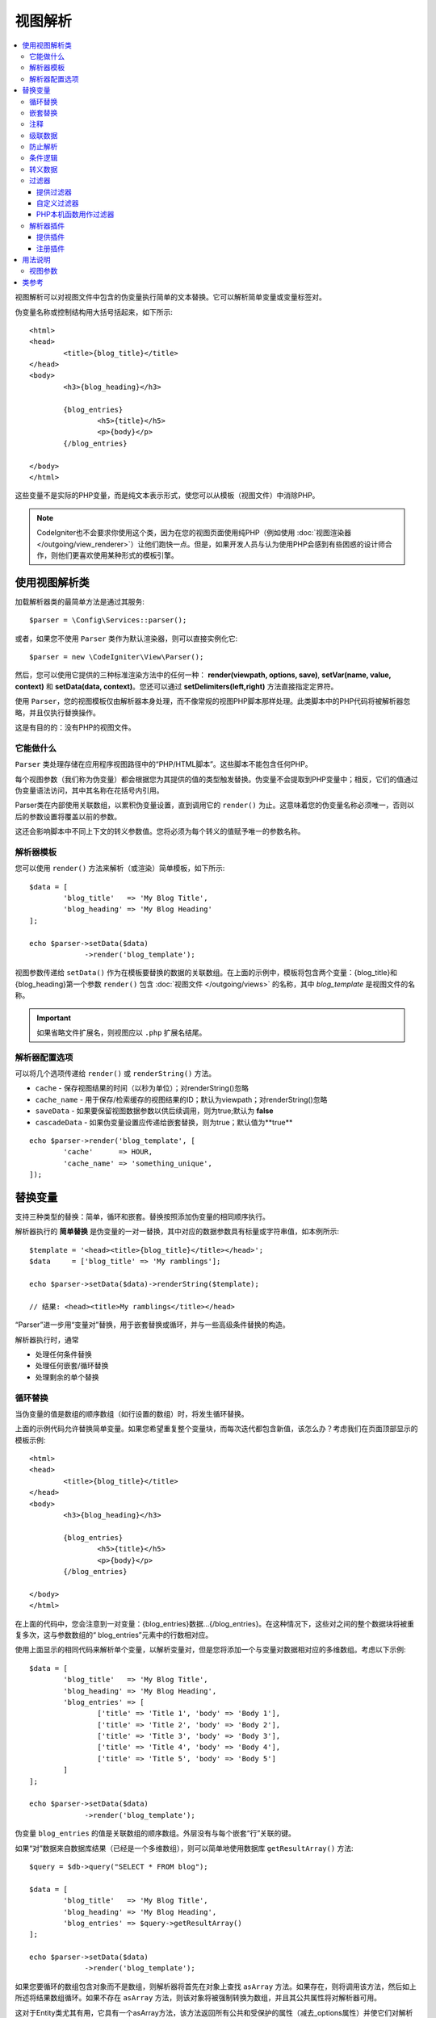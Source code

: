 ###########
视图解析
###########

.. contents::
    :local:
    :depth: 3

视图解析可以对视图文件中包含的伪变量执行简单的文本替换。它可以解析简单变量或变量标签对。

伪变量名称或控制结构用大括号括起来，如下所示::

	<html>
	<head>
		<title>{blog_title}</title>
	</head>
	<body>
		<h3>{blog_heading}</h3>

		{blog_entries}
			<h5>{title}</h5>
			<p>{body}</p>
		{/blog_entries}

	</body>
	</html>

这些变量不是实际的PHP变量，而是纯文本表示形式，使您可以从模板（视图文件）中消除PHP。

.. note:: CodeIgniter也不会要求你使用这个类，因为在您的视图页面使用纯PHP（例如使用 :doc:`视图渲染器 </outgoing/view_renderer>`）让他们跑快一点。但是，如果开发人员与认为使用PHP会感到有些困惑的设计师合作，则他们更喜欢使用某种形式的模板引擎。

***************************
使用视图解析类
***************************

加载解析器类的最简单方法是通过其服务::

	$parser = \Config\Services::parser();

或者，如果您不使用 ``Parser`` 类作为默认渲染器，则可以直接实例化它::

	$parser = new \CodeIgniter\View\Parser();

然后，您可以使用它提供的三种标准渲染方法中的任何一种： **render(viewpath, options, save)**, **setVar(name, value, context)** 和 **setData(data, context)**。您还可以通过 **setDelimiters(left,right)** 方法直接指定定界符。

使用 ``Parser``，您的视图模板仅由解析器本身处理，而不像常规的视图PHP脚本那样处理。此类脚本中的PHP代码将被解析器忽略，并且仅执行替换操作。

这是有目的的：没有PHP的视图文件。

它能做什么
============

``Parser`` 类处理存储在应用程序视图路径中的“PHP/HTML脚本”。这些脚本不能包含任何PHP。

每个视图参数（我们称为伪变量）都会根据您为其提供的值的类型触发替换。伪变量不会提取到PHP变量中；相反，它们的值通过伪变量语法访问，其中其名称在花括号内引用。

Parser类在内部使用关联数组，以累积伪变量设置，直到调用它的 ``render()`` 为止。这意味着您的伪变量名称必须唯一，否则以后的参数设置将覆盖以前的参数。

这还会影响脚本中不同上下文的转义参数值。您将必须为每个转义的值赋予唯一的参数名称。

解析器模板
================

您可以使用 ``render()`` 方法来解析（或渲染）简单模板，如下所示::

	$data = [
		'blog_title'   => 'My Blog Title',
		'blog_heading' => 'My Blog Heading'
	];

	echo $parser->setData($data)
	             ->render('blog_template');

视图参数传递给 ``setData()`` 作为在模板要替换的数据的关联数组。在上面的示例中，模板将包含两个变量：{blog_title}和{blog_heading}第一个参数 ``render()`` 包含 :doc:`视图文件 </outgoing/views>` 的名称，其中 *blog_template* 是视图文件的名称。

.. important:: 如果省略文件扩展名，则视图应以 ``.php`` 扩展名结尾。

解析器配置选项
============================

可以将几个选项传递给 ``render()`` 或 ``renderString()`` 方法。

-   ``cache`` - 保存视图结果的时间（以秒为单位）；对renderString()忽略
-   ``cache_name`` - 用于保存/检索缓存的视图结果的ID；默认为viewpath；对renderString()忽略
-   ``saveData`` - 如果要保留视图数据参数以供后续调用，则为true;默认为 **false**
-	``cascadeData`` - 如果伪变量设置应传递给嵌套替换，则为true；默认值为**true**

::

	echo $parser->render('blog_template', [
		'cache'      => HOUR,
		'cache_name' => 'something_unique',
	]);

***********************
替换变量
***********************

支持三种类型的替换：简单，循环和嵌套。替换按照添加伪变量的相同顺序执行。

解析器执行的 **简单替换** 是伪变量的一对一替换，其中对应的数据参数具有标量或字符串值，如本例所示::

	$template = '<head><title>{blog_title}</title></head>';
	$data     = ['blog_title' => 'My ramblings'];

	echo $parser->setData($data)->renderString($template);

	// 结果: <head><title>My ramblings</title></head>

“Parser”进一步用“变量对”替换，用于嵌套替换或循环，并与一些高级条件替换的构造。

解析器执行时，通常

-	处理任何条件替换
-	处理任何嵌套/循环替换
-	处理剩余的单个替换

循环替换
==================

当伪变量的值是数组的顺序数组（如行设置的数组）时，将发生循环替换。

上面的示例代码允许替换简单变量。如果您希望重复整个变量块，而每次迭代都包含新值，该怎么办？考虑我们在页面顶部显示的模板示例::

	<html>
	<head>
		<title>{blog_title}</title>
	</head>
	<body>
		<h3>{blog_heading}</h3>

		{blog_entries}
			<h5>{title}</h5>
			<p>{body}</p>
		{/blog_entries}

	</body>
	</html>

在上面的代码中，您会注意到一对变量：{blog_entries}数据…{/blog_entries}。在这种情况下，这些对之间的整个数据块将被重复多次，这与参数数组的“ blog_entries”元素中的行数相对应。

使用上面显示的相同代码来解析单个变量，以解析变量对，但是您将添加一个与变量对数据相对应的多维数组。考虑以下示例::

	$data = [
		'blog_title'   => 'My Blog Title',
		'blog_heading' => 'My Blog Heading',
		'blog_entries' => [
			['title' => 'Title 1', 'body' => 'Body 1'],
			['title' => 'Title 2', 'body' => 'Body 2'],
			['title' => 'Title 3', 'body' => 'Body 3'],
			['title' => 'Title 4', 'body' => 'Body 4'],
			['title' => 'Title 5', 'body' => 'Body 5']
		]
	];

	echo $parser->setData($data)
	             ->render('blog_template');

伪变量 ``blog_entries`` 的值是关联数组的顺序数组。外层没有与每个嵌套“行”关联的键。

如果“对”数据来自数据库结果（已经是一个多维数组），则可以简单地使用数据库 ``getResultArray()`` 方法::

	$query = $db->query("SELECT * FROM blog");

	$data = [
		'blog_title'   => 'My Blog Title',
		'blog_heading' => 'My Blog Heading',
		'blog_entries' => $query->getResultArray()
	];

	echo $parser->setData($data)
	             ->render('blog_template');

如果您要循环的数组包含对象而不是数组，则解析器将首先在对象上查找 ``asArray`` 方法。如果存在，则将调用该方法，然后如上所述将结果数组循环。如果不存在 ``asArray`` 方法，则该对象将被强制转换为数组，并且其公共属性将对解析器可用。

这对于Entity类尤其有用，它具有一个asArray方法，该方法返回所有公共和受保护的属性（减去_options属性）并使它们对解析器可用。

嵌套替换
====================

当伪变量的值是值的关联数组（例如数据库中的记录）时，就会发生嵌套替换::

	$data = [
		'blog_title'   => 'My Blog Title',
		'blog_heading' => 'My Blog Heading',
		'blog_entry'   => [
			'title' => 'Title 1', 'body' => 'Body 1'
		]
	];

	echo $parser->setData($data)
	             ->render('blog_template');

伪变量 ``blog_entry`` 的值是一个关联数组。在其中定义的键/值对将在该变量的变量对循环内公开。

``blog_template`` 可能适用于上述情况::

	<h1>{blog_title} - {blog_heading}</h1>
	{blog_entry}
		<div>
			<h2>{title}</h2>
			<p>{body}</p>
		</div>
	{/blog_entry}

如果您希望在“blog_entry”范围内可以访问其他伪变量，请确保将“cascadeData”选项设置为true。

注释
========

您可以通过将注释包装在 ``{#  #}`` 符号中，将注释放置在模板中，这些注释在解析过程中将被忽略和删除。

::

	{# 注释在解析过程中被删除。 #}
	{blog_entry}
		<div>
			<h2>{title}</h2>
			<p>{body}</p>
		</div>
	{/blog_entry}

级联数据
==============

通过嵌套和循环替换，您可以选择将数据对级联到内部替换中。

以下示例不受级联的影响::

	$template = '{name} lives in {location}{city} on {planet}{/location}.';

	$data = [
		'name'     => 'George',
		'location' => [ 'city' => 'Red City', 'planet' => 'Mars' ]
	];

	echo $parser->setData($data)->renderString($template);
	// 结果: George lives in Red City on Mars.

此示例根据级联给出不同的结果::

	$template = '{location}{name} lives in {city} on {planet}{/location}.';

	$data = [
		'name'     => 'George',
		'location' => [ 'city' => 'Red City', 'planet' => 'Mars' ]
	];

	echo $parser->setData($data)->renderString($template, ['cascadeData'=>false]);
	// 结果: {name} lives in Red City on Mars.

	echo $parser->setData($data)->renderString($template, ['cascadeData'=>true]);
	// 结果: George lives in Red City on Mars.

防止解析
==================

您可以使用 ``{noparse}{/noparse}`` 标记对指定页面的某些部分不进行解析。本节中的所有内容将保持原样，并且括号之间的标记不会发生任何变量替换，循环等。

::

	{noparse}
		<h1>Untouched Code</h1>
	{/noparse}

条件逻辑
=================

解析器类支持一些基本的条件语句来处理 ``if``, ``else``, 和 ``elseif`` 语法。所有 ``if`` 块必须使用 ``endif`` 标签关闭::

	{if $role=='admin'}
		<h1>Welcome, Admin!</h1>
	{endif}

在解析过程中，此简单块将转换为以下内容::

	<?php if ($role=='admin'): ?>
		<h1>Welcome, Admin!</h1>
	<?php endif ?>

if语句中使用的所有变量必须事先设置为相同的名称。除此之外，它被完全视为标准PHP条件，所有标准PHP规则都将在此处适用。你可以使用你通常会用任何比较运算符，像 ``==``, ``===``, ``!==``, ``<``, ``>``, 等。

::

	{if $role=='admin'}
		<h1>Welcome, Admin</h1>
	{elseif $role=='moderator'}
		<h1>Welcome, Moderator</h1>
	{else}
		<h1>Welcome, User</h1>
	{endif}

.. note:: 在后台，使用 **eval()** 解析条件语句，因此您必须确保注意在条件语句中使用的用户数据，否则可能会使应用程序面临安全风险。

转义数据
=============

默认情况下，所有变量替换均被转义，以帮助防止对页面进行XSS攻击。CodeIgniter的 ``esc`` 方法支持几种不同的上下文，例如常规 **html**，如果它位于HTML  **attr** ，**css** 等中。如果未指定其他内容，则将假定数据位于HTML上下文中。您可以使用 **esc** 过滤器指定使用的上下文::

	{ user_styles | esc(css) }
	<a href="{ user_link | esc(attr) }">{ title }</a>

有时候，您绝对需要使用某些东西而又不能转义。您可以通过在左括号和右括号中添加感叹号(!)来做到这一点::

	{! unescaped_var !}

过滤器
=======

任何单个变量替换都可以应用一个或多个过滤器以修改其表示方式。这些并不是要大幅度改变输出，而是提供重用相同变量数据但使用不同表示的方法。上面讨论的 **esc** 过滤器是一个示例。日期是另一个常见用例，您可能需要在同一页面上的多个部分中以不同的方式设置相同数据的格式。

过滤器是伪变量名称之后的命令，并用竖线(``|``)符号分隔::

	// -55 被显示为 55
	{ value|abs  }

如果参数接受任何参数，则必须用逗号(,)分隔并用括号()括起来::

	{ created_at|date(Y-m-d) }

通过将多个过滤器管道连接在一起，可以将多个过滤器应用于该值。它们从左到右依次处理::

	{ created_at|date_modify(+5 days)|date(Y-m-d) }

提供过滤器
----------------

使用解析器时，可以使用以下过滤器:

+---------------+---------------------+--------------------------------------------------------------+-------------------------------------+
+ **Filter**    + **参数**            + **描述**                                                     + **示例**                            +
+---------------+---------------------+--------------------------------------------------------------+-------------------------------------+
+ abs           +                     + 显示数字的绝对值。                                           + { v|abs }                           +
+---------------+---------------------+--------------------------------------------------------------+-------------------------------------+
+ capitalize    +                     + 在以下情况下显示字符串：首字母大写的所有小写字母。           + { v|capitalize}                     +
+---------------+---------------------+--------------------------------------------------------------+-------------------------------------+
+ date          + format (Y-m-d)      + PHP **date**-兼容的格式字符串。                              + { v|date(Y-m-d) }                   +
+---------------+---------------------+--------------------------------------------------------------+-------------------------------------+
+ date_modify   + value to add        + 与 **strtotime** 兼容的字符串，用于修改日期，例如            + { v|date_modify(+1 day) }           +
+               + / subtract          +  ``+5 天`` 或 ``-1 周``.                                     +                                     +
+---------------+---------------------+--------------------------------------------------------------+-------------------------------------+
+ default       + default value       + 如果变量为空或未定义，则显示默认值。                         + { v|default(just in case) }         +
+---------------+---------------------+--------------------------------------------------------------+-------------------------------------+
+ esc           + html, attr, css, js + 指定用于转义数据的上下文。                                   + { v|esc(attr) }                     +
+---------------+---------------------+--------------------------------------------------------------+-------------------------------------+
+ excerpt       + phrase, radius      + 返回给定短语中单词半径内的文本。与 **excerpt** 辅助函数相同。+ { v|excerpt(green giant, 20) }      +
+---------------+---------------------+--------------------------------------------------------------+-------------------------------------+
+ highlight     + phrase              + 使用'<mark></mark>'标签突出显示文本中的给定短语。            + { v|highlight(view parser) }        +
+---------------+---------------------+--------------------------------------------------------------+-------------------------------------+
+ highlight_code+                     + 用HTML / CSS突出显示代码示例。                               + { v|highlight_code }                +
+---------------+---------------------+--------------------------------------------------------------+-------------------------------------+
+ limit_chars   + limit               + 将字符数限制为$limit。                                       + { v|limit_chars(100) }              +
+---------------+---------------------+--------------------------------------------------------------+-------------------------------------+
+ limit_words   + limit               + 将字数限制为$limit。                                         + { v|limit_words(20) }               +
+---------------+---------------------+--------------------------------------------------------------+-------------------------------------+
+ local_currency+ currency, locale    +显示货币的本地化版本。“货币”值是任何3个字母的ISO4217货币代码。+ { v|local_currency(EUR,en_US) }     +
+---------------+---------------------+--------------------------------------------------------------+-------------------------------------+
+ local_number  + type, precision,    + 显示数字的本地化版本。“类型”可以是以下之一 : decimal,        + { v|local_number(decimal,2,en_US) } +
+               + locale              +  currency, percent, scientific, spellout, ordinal, duration。+                                     +
+---------------+---------------------+--------------------------------------------------------------+-------------------------------------+
+ lower         +                     + 将字符串转换为小写。                                         + { v|lower }                         +
+---------------+---------------------+--------------------------------------------------------------+-------------------------------------+
+ nl2br         +                     + 将所有换行符(\n)替换为HTML <br/>标记。                       + { v|nl2br }                         +
+---------------+---------------------+--------------------------------------------------------------+-------------------------------------+
+ number_format + places              + 包装PHP **number_format** 函数以在解析器中使用。             + { v|number_format(3) }              +
+---------------+---------------------+--------------------------------------------------------------+-------------------------------------+
+ prose         +                     + 接收一段文本，并使用 **auto_typography()** 方法将其转换为    + { v|prose }                         +
+               +                     + 更漂亮，更易于阅读的散文。                                   +                                     +
+---------------+---------------------+--------------------------------------------------------------+-------------------------------------+
+ round         + places, type        + 将数字四舍五入到指定位置。可以传递 **ceil** 和 **floor**     + { v|round(3) } { v|round(ceil) }    +
+               +                     + 类型来代替使用这些功能。                                     +                                     +
+---------------+---------------------+--------------------------------------------------------------+-------------------------------------+
+ strip_tags    + allowed chars       + 包装PHP **strip_tags**。可以接受一串允许的标签。             + { v|strip_tags(<br>) }              +
+---------------+---------------------+--------------------------------------------------------------+-------------------------------------+
+ title         +                     +显示字符串的“标题大小写”版本，所有字母均小写，每个单词均大写。+ { v|title }                         +
+---------------+---------------------+--------------------------------------------------------------+-------------------------------------+
+ upper         +                     + 以大写形式显示字符串。                                       + { v|upper }                         +
+---------------+---------------------+--------------------------------------------------------------+-------------------------------------+

有关"local_number"过滤器的详细信息，请参见PHP的 `PHP's NumberFormatter <https://www.php.net/manual/en/numberformatter.create.php>`_。

自定义过滤器
--------------

您可以通过编辑 **app/Config/View.php** 并将新条目添加到 ``$filters`` 数组中来轻松创建自己的过滤器。每个键都是在视图中被调用的过滤器的名称，其值是任何可调用的有效PHP::

	public $filters = [
		'abs'        => '\CodeIgniter\View\Filters::abs',
		'capitalize' => '\CodeIgniter\View\Filters::capitalize',
	];

PHP本机函数用作过滤器
-------------------------------

您可以通过编辑 **app/Config/View.php** 并将新条目添加到 ``$filters`` 数组中来使用本机php函数作为过滤器，每个键是在视图中被调用的本机PHP函数的名称，其值是任何有效的本机PHP函数前缀::

	public $filters = [
		'str_repeat' => '\str_repeat',
	];

解析器插件
==============

插件允许您扩展解析器，为每个项目添加自定义功能。它们可以是任何可调用的PHP，从而使它们的实现非常简单。在模板内，插件由 ``{+ +}`` 标签指定::

	{+ foo +} inner content {+ /foo +}

此示例显示了一个名为 **foo** 的插件。它可以在其开始标记和结束标记之间操纵任何内容。在此示例中，它可以使用文本“内部内容”。在进行任何伪变量替换之前，将先处理插件。

尽管插件通常由标签对组成，如上所示，但它们也可以是单个标签，没有结束标签::

	{+ foo +}

开头标签还可以包含可以自定义插件工作方式的参数。参数表示为键/值对::

	{+ foo bar=2 baz="x y" }

参数也可以是单个值::

	{+ include somefile.php +}

提供插件
----------------

使用解析器时，可以使用以下插件:

==================== ========================== ==================================================== ========================================================================
Plugin               参数                        描述                                                  示例
==================== ========================== ==================================================== ========================================================================
current_url                                     current_url辅助函数的别名。                             {+ current_url +}
previous_url                                    previous_url辅助函数的别名。                            {+ previous_url +}
siteURL                                         site_url辅助函数的别名。                                {+ siteURL "login" +}
mailto               email, title, attributes   mailto辅助函数的别名。                                  {+ mailto email=foo@example.com title="Stranger Things" +}
safe_mailto          email, title, attributes   safe_mailto辅助函数的别名。                             {+ safe_mailto email=foo@example.com title="Stranger Things" +}
lang                 language string            lang辅助函数的别名。                                    {+ lang number.terabyteAbbr +}
validation_errors    fieldname(optional)        返回该字段的错误字符串（如果已指定）或所有验证错误。          {+ validation_errors +} , {+ validation_errors field="email" +}
route                route name                 route_to辅助函数的别名。                                {+ route "login" +}
==================== ========================== ==================================================== ========================================================================

注册插件
--------------------

最简单的方法是，注册一个新插件并准备就绪可以使用，只需将其添加到 **app/Config/View.php** 下的 **$plugins** 数组中。key是在模板文件中使用的插件的名称。该值是任何可调用的有效PHP，包括静态类方法和闭包::

	public $plugins = [
		'foo'	=> '\Some\Class::methodName',
		'bar'	=> function($str, array $params=[]) {
			return $str;
		},
	];

必须在配置文件的构造函数中定义正在使用的所有闭包::

    class View extends \CodeIgniter\Config\View
    {
        public $plugins = [];

        public function __construct()
        {
            $this->plugins['bar'] = function(array $params=[]) {
                return $params[0] ?? '';
            };

            parent::__construct();
        }
    }

如果可调用项是单独的，则将其视为单个标签，而不是打开/关闭标签。它将由插件的返回值替换::

	public $plugins = [
		'foo'	=> '\Some\Class::methodName'
	];

	// 标签由Some\Class::methodName静态函数的返回值替换。
	{+ foo +}

如果可调用对象包装在数组中，则将其视为可以在其标签之间的任何内容上进行操作的打开/关闭标签对::

	public $plugins = [
		'foo' => ['\Some\Class::methodName']
	];

	{+ foo +} inner content {+ /foo +}

***********
用法说明
***********

如果您包含模板中未引用的替换参数，则将忽略它们::

	$template = 'Hello, {firstname} {lastname}';
	$data = [
		'title' => 'Mr',
		'firstname' => 'John',
		'lastname' => 'Doe'
	];
	echo $parser->setData($data)
	             ->renderString($template);

	// 结果: Hello, John Doe

如果您不包括模板中引用的替换参数，则原始伪变量将显示在结果中::

	$template = 'Hello, {firstname} {initials} {lastname}';
	$data = [
		'title'     => 'Mr',
		'firstname' => 'John',
		'lastname'  => 'Doe'
	];
	echo $parser->setData($data)
	             ->renderString($template);

	// 结果: Hello, John {initials} Doe

如果在需要数组时（例如，对变量对）提供字符串替换参数，则将对开头变量对标记进行替换，但结尾变量对标记将无法正确呈现::

	$template = 'Hello, {firstname} {lastname} ({degrees}{degree} {/degrees})';
	$data = [
		'degrees'   => 'Mr',
		'firstname' => 'John',
		'lastname'  => 'Doe',
		'titles'    => [
			['degree' => 'BSc'],
			['degree' => 'PhD']
		]
	];
	echo $parser->setData($data)
	             ->renderString($template);

	// 结果: Hello, John Doe (Mr{degree} {/degrees})

视图参数
==============

您不必使用变量对就可以在视图中获得迭代的效果。可以将视图片段用于变量对内部，并在控制器中而不是视图中控制迭代。

在视图中控制迭代的示例::

	$template = '<ul>{menuitems}
		<li><a href="{link}">{title}</a></li>
	{/menuitems}</ul>';

	$data = [
		'menuitems' => [
			['title' => 'First Link', 'link' => '/first'],
			['title' => 'Second Link', 'link' => '/second'],
		]
	];
	echo $parser->setData($data)
	             ->renderString($template);

结果::

	<ul>
		<li><a href="/first">First Link</a></li>
		<li><a href="/second">Second Link</a></li>
	</ul>

一个使用视图片段在控制器中控制迭代的示例::

	$temp = '';
	$template1 = '<li><a href="{link}">{title}</a></li>';
	$data1 = [
		['title' => 'First Link', 'link' => '/first'],
		['title' => 'Second Link', 'link' => '/second'],
	];

	foreach ($data1 as $menuItem)
	{
		$temp .= $parser->setData($menuItem)->renderString($template1);
	}

	$template2 = '<ul>{menuitems}</ul>';
	$data = [
		'menuitems' => $temp
	];
	echo $parser->setData($data)
	             ->renderString($template2);

结果::

	<ul>
		<li><a href="/first">First Link</a></li>
		<li><a href="/second">Second Link</a></li>
	</ul>

***************
类参考
***************

.. php:class:: CodeIgniter\\View\\Parser

	.. php:method:: render($view[, $options[, $saveData=false]]])

		:param  string  $view: 视图源的文件名
		:param  array   $options: 键/值对选项数组
		:param  boolean $saveData: 如果为true，则将保存数据以供任何其他调用使用；如果为false，则在呈现视图后将清理数据。
		:returns: 所选视图的渲染文本
		:rtype: string

    	根据文件名和已设置的任何数据构建输出::

			echo $parser->render('myview');

        支持的选项:

	        -   ``cache`` - 以秒为单位的时间，用于保存视图的结果
	        -   ``cache_name`` - 用于保存/检索缓存的视图结果的ID；默认为viewpath
	        -   ``cascadeData`` - 如果要发生嵌套或循环替换时有效的数据对，则为true
	        -   ``saveData`` - 如果要保留视图数据参数以供后续调用，则为true
	        -   ``leftDelimiter`` - 在伪变量语法中使用的左定界符
	        -   ``rightDelimiter`` - 在伪变量语法中使用的右定界符

	首先执行任何条件替换，然后对每个数据对执行其余替换。

	.. php:method:: renderString($template[, $options[, $saveData=false]]])

		:param  string  $template: 以字符串形式提供的视图源
		:param  array   $options: 键/值对选项数组
		:param  boolean $saveData: 如果为true，则将保存数据以供任何其他调用使用；如果为false，则在呈现视图后将清理数据。
		:returns: 所选视图的渲染文本
		:rtype: string

    	根据提供的模板源和任何已设置的数据来构建输出::

			echo $parser->render('myview');

        支持的选项和行为如上所述。

	.. php:method:: setData([$data[, $context=null]])

		:param  array   $data: 视图数据字符串的数组，作为键/值对
		:param  string  $context: 用于数据转义的上下文。
		:returns: 渲染器，用于方法链
		:rtype: CodeIgniter\\View\\RendererInterface.

    	一次设置几条视图数据::

			$renderer->setData(['name'=>'George', 'position'=>'Boss']);

        支持的转义上下文: html, css, js, url, 或 attr 或 raw。如果'raw'，将不会发生转义。		

	.. php:method:: setVar($name[, $value=null[, $context=null]])

		:param  string  $name: 视图数据变量的名称
		:param  mixed   $value: 视图数据的值
		:param  string  $context: 用于数据转义的上下文。
		:returns: 渲染器，用于方法链
		:rtype: CodeIgniter\\View\\RendererInterface.

    	设置单个视图数据::

			$renderer->setVar('name','Joe','html');

        支持的转义上下文: html, css, js, url, 或 attr 或 raw。如果'raw'，将不会发生转义。

	.. php:method:: setDelimiters($leftDelimiter = '{', $rightDelimiter = '}')

		:param  string  $leftDelimiter: 替换字段的左定界符
		:param  string  $rightDelimiter: 替换字段的右定界符
		:returns: 渲染器，用于方法链
		:rtype: CodeIgniter\\View\\RendererInterface.

    	重写替换字段右定界符::

			$renderer->setDelimiters('[',']');

